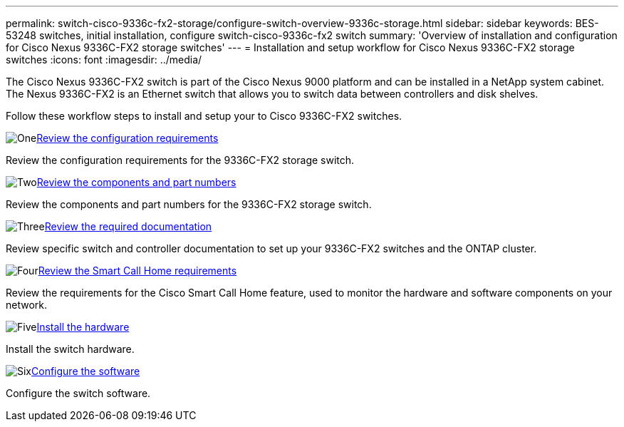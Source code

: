 ---
permalink: switch-cisco-9336c-fx2-storage/configure-switch-overview-9336c-storage.html
sidebar: sidebar
keywords: BES-53248 switches, initial installation, configure switch-cisco-9336c-fx2 switch
summary: 'Overview of installation and configuration for Cisco Nexus 9336C-FX2 storage switches'
---
= Installation and setup workflow for Cisco Nexus 9336C-FX2 storage switches
:icons: font
:imagesdir: ../media/

[.lead]
The Cisco Nexus 9336C-FX2 switch is part of the Cisco Nexus 9000 platform and can be installed in a NetApp system cabinet. The Nexus 9336C-FX2 is an Ethernet switch that allows you to switch data between controllers and disk shelves.

Follow these workflow steps to install and setup your to Cisco 9336C-FX2 switches.

.image:https://raw.githubusercontent.com/NetAppDocs/common/main/media/number-1.png[One]link:configure-reqs-9336c-storage.html[Review the configuration requirements]
[role="quick-margin-para"]
Review the configuration requirements for the 9336C-FX2 storage switch.

.image:https://raw.githubusercontent.com/NetAppDocs/common/main/media/number-2.png[Two]link:components-9336c-storage.html[Review the components and part numbers]
[role="quick-margin-para"]
Review the components and part numbers for the 9336C-FX2 storage switch.

.image:https://raw.githubusercontent.com/NetAppDocs/common/main/media/number-3.png[Three]link:required-documentation-9336c-storage.html[Review the required documentation]
[role="quick-margin-para"]
Review specific switch and controller documentation to set up your 9336C-FX2 switches and the ONTAP cluster.

.image:https://raw.githubusercontent.com/NetAppDocs/common/main/media/number-4.png[Four]link:smart-call-9336c-storage.html[Review the Smart Call Home requirements]
[role="quick-margin-para"]
Review the requirements for the Cisco Smart Call Home feature, used to monitor the hardware and software components on your network.

.image:https://raw.githubusercontent.com/NetAppDocs/common/main/media/number-5.png[Five]link:install-9336c-storage.html[Install the hardware]
[role="quick-margin-para"]
Install the switch hardware.

.image:https://raw.githubusercontent.com/NetAppDocs/common/main/media/number-6.png[Six]link:configure-software-overview-9336c-storage.html[Configure the software]
[role="quick-margin-para"]
Configure the switch software.

// Updated as part of Jackie's review for AFFFASDOC-216/217, 2024-JUL-25
// Updates for AFFFASDOC-115, 2024-SEP-18
// Updates for AFFFASDOC-283, 2025-JAN-28
// Updates for AFFFASDOC-315, 2025-MAR-26
// Updates for AFFFASDOC-370, 2025-JUL-29